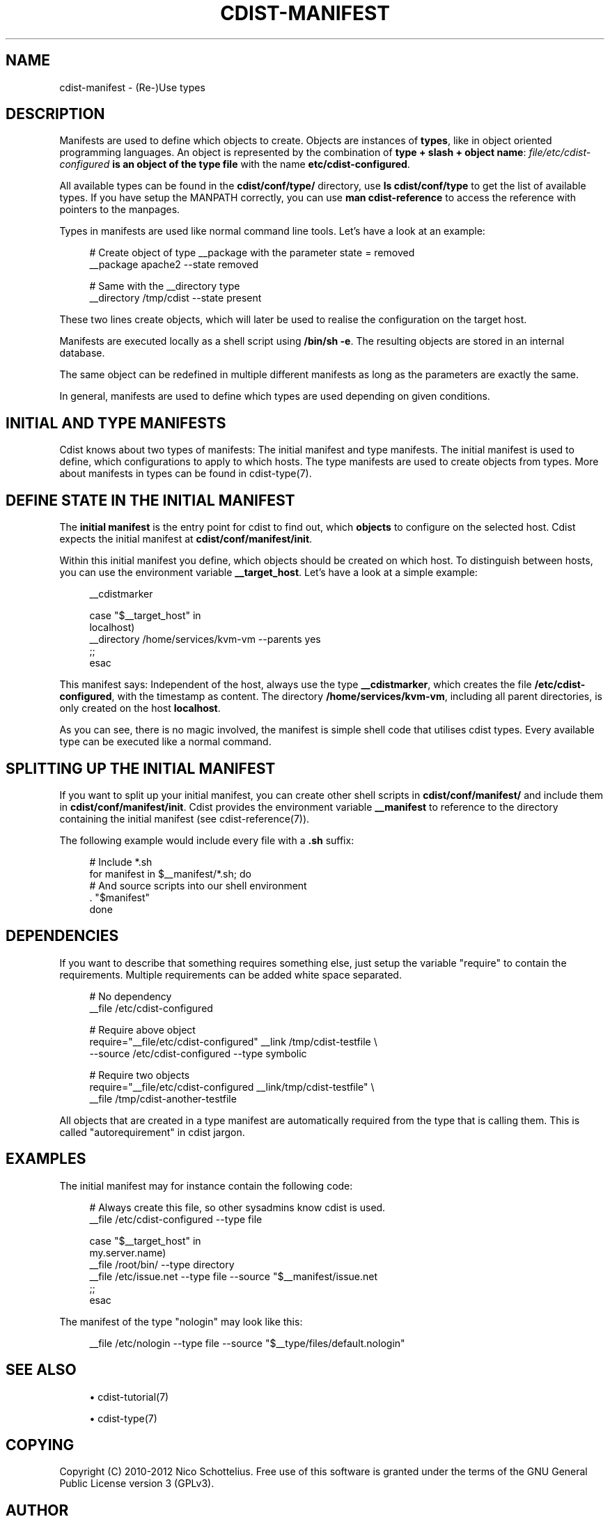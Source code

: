 '\" t
.\"     Title: cdist-manifest
.\"    Author: Nico Schottelius <nico-cdist--@--schottelius.org>
.\" Generator: DocBook XSL Stylesheets v1.78.1 <http://docbook.sf.net/>
.\"      Date: 07/09/2013
.\"    Manual: \ \&
.\"    Source: \ \&
.\"  Language: English
.\"
.TH "CDIST\-MANIFEST" "7" "07/09/2013" "\ \&" "\ \&"
.\" -----------------------------------------------------------------
.\" * Define some portability stuff
.\" -----------------------------------------------------------------
.\" ~~~~~~~~~~~~~~~~~~~~~~~~~~~~~~~~~~~~~~~~~~~~~~~~~~~~~~~~~~~~~~~~~
.\" http://bugs.debian.org/507673
.\" http://lists.gnu.org/archive/html/groff/2009-02/msg00013.html
.\" ~~~~~~~~~~~~~~~~~~~~~~~~~~~~~~~~~~~~~~~~~~~~~~~~~~~~~~~~~~~~~~~~~
.ie \n(.g .ds Aq \(aq
.el       .ds Aq '
.\" -----------------------------------------------------------------
.\" * set default formatting
.\" -----------------------------------------------------------------
.\" disable hyphenation
.nh
.\" disable justification (adjust text to left margin only)
.ad l
.\" -----------------------------------------------------------------
.\" * MAIN CONTENT STARTS HERE *
.\" -----------------------------------------------------------------
.SH "NAME"
cdist-manifest \- (Re\-)Use types
.SH "DESCRIPTION"
.sp
Manifests are used to define which objects to create\&. Objects are instances of \fBtypes\fR, like in object oriented programming languages\&. An object is represented by the combination of \fBtype + slash + object name\fR: \fB\fIfile/etc/cdist\-configured\fR\fR\fB is an object of the type \fR\fB\fB\fR\fBfile\fR\fR with the name \fB\fBetc/cdist\-configured\fR\fR\&.
.sp
All available types can be found in the \fBcdist/conf/type/\fR directory, use \fBls cdist/conf/type\fR to get the list of available types\&. If you have setup the MANPATH correctly, you can use \fBman cdist\-reference\fR to access the reference with pointers to the manpages\&.
.sp
Types in manifests are used like normal command line tools\&. Let\(cqs have a look at an example:
.sp
.if n \{\
.RS 4
.\}
.nf
# Create object of type __package with the parameter state = removed
__package apache2 \-\-state removed

# Same with the __directory type
 __directory /tmp/cdist \-\-state present
.fi
.if n \{\
.RE
.\}
.sp
These two lines create objects, which will later be used to realise the configuration on the target host\&.
.sp
Manifests are executed locally as a shell script using \fB/bin/sh \-e\fR\&. The resulting objects are stored in an internal database\&.
.sp
The same object can be redefined in multiple different manifests as long as the parameters are exactly the same\&.
.sp
In general, manifests are used to define which types are used depending on given conditions\&.
.SH "INITIAL AND TYPE MANIFESTS"
.sp
Cdist knows about two types of manifests: The initial manifest and type manifests\&. The initial manifest is used to define, which configurations to apply to which hosts\&. The type manifests are used to create objects from types\&. More about manifests in types can be found in cdist\-type(7)\&.
.SH "DEFINE STATE IN THE INITIAL MANIFEST"
.sp
The \fBinitial manifest\fR is the entry point for cdist to find out, which \fBobjects\fR to configure on the selected host\&. Cdist expects the initial manifest at \fBcdist/conf/manifest/init\fR\&.
.sp
Within this initial manifest you define, which objects should be created on which host\&. To distinguish between hosts, you can use the environment variable \fB__target_host\fR\&. Let\(cqs have a look at a simple example:
.sp
.if n \{\
.RS 4
.\}
.nf
__cdistmarker

case "$__target_host" in
   localhost)
        __directory /home/services/kvm\-vm \-\-parents yes
   ;;
esac
.fi
.if n \{\
.RE
.\}
.sp
This manifest says: Independent of the host, always use the type \fB\fB__cdistmarker\fR\fR, which creates the file \fB/etc/cdist\-configured\fR, with the timestamp as content\&. The directory \fB\fB/home/services/kvm\-vm\fR\fR, including all parent directories, is only created on the host \fB\fBlocalhost\fR\fR\&.
.sp
As you can see, there is no magic involved, the manifest is simple shell code that utilises cdist types\&. Every available type can be executed like a normal command\&.
.SH "SPLITTING UP THE INITIAL MANIFEST"
.sp
If you want to split up your initial manifest, you can create other shell scripts in \fBcdist/conf/manifest/\fR and include them in \fBcdist/conf/manifest/init\fR\&. Cdist provides the environment variable \fB\fB__manifest\fR\fR to reference to the directory containing the initial manifest (see cdist\-reference(7))\&.
.sp
The following example would include every file with a \fB\&.sh\fR suffix:
.sp
.if n \{\
.RS 4
.\}
.nf
# Include *\&.sh
for manifest in $__manifest/*\&.sh; do
    # And source scripts into our shell environment
    \&. "$manifest"
done
.fi
.if n \{\
.RE
.\}
.SH "DEPENDENCIES"
.sp
If you want to describe that something requires something else, just setup the variable "require" to contain the requirements\&. Multiple requirements can be added white space separated\&.
.sp
.if n \{\
.RS 4
.\}
.nf
# No dependency
__file /etc/cdist\-configured

# Require above object
require="__file/etc/cdist\-configured" __link /tmp/cdist\-testfile \e
   \-\-source /etc/cdist\-configured  \-\-type symbolic

# Require two objects
require="__file/etc/cdist\-configured __link/tmp/cdist\-testfile" \e
   __file /tmp/cdist\-another\-testfile
.fi
.if n \{\
.RE
.\}
.sp
All objects that are created in a type manifest are automatically required from the type that is calling them\&. This is called "autorequirement" in cdist jargon\&.
.SH "EXAMPLES"
.sp
The initial manifest may for instance contain the following code:
.sp
.if n \{\
.RS 4
.\}
.nf
# Always create this file, so other sysadmins know cdist is used\&.
__file /etc/cdist\-configured \-\-type file

case "$__target_host" in
   my\&.server\&.name)
      __file /root/bin/ \-\-type directory
      __file /etc/issue\&.net \-\-type file \-\-source "$__manifest/issue\&.net
   ;;
esac
.fi
.if n \{\
.RE
.\}
.sp
The manifest of the type "nologin" may look like this:
.sp
.if n \{\
.RS 4
.\}
.nf
__file /etc/nologin \-\-type file \-\-source "$__type/files/default\&.nologin"
.fi
.if n \{\
.RE
.\}
.SH "SEE ALSO"
.sp
.RS 4
.ie n \{\
\h'-04'\(bu\h'+03'\c
.\}
.el \{\
.sp -1
.IP \(bu 2.3
.\}
cdist\-tutorial(7)
.RE
.sp
.RS 4
.ie n \{\
\h'-04'\(bu\h'+03'\c
.\}
.el \{\
.sp -1
.IP \(bu 2.3
.\}
cdist\-type(7)
.RE
.SH "COPYING"
.sp
Copyright (C) 2010\-2012 Nico Schottelius\&. Free use of this software is granted under the terms of the GNU General Public License version 3 (GPLv3)\&.
.SH "AUTHOR"
.PP
\fBNico Schottelius\fR <\&nico\-cdist\-\-@\-\-schottelius\&.org\&>
.RS 4
Author.
.RE
